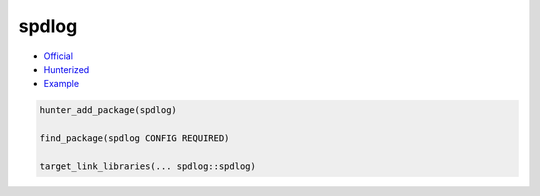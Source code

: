 .. spelling::

    spdlog

.. _pkg.spdlog:

spdlog
======

-  `Official <https://github.com/gabime/spdlog>`__
-  `Hunterized <https://github.com/hunter-packages/spdlog>`__
-  `Example <https://github.com/ruslo/hunter/blob/develop/examples/spdlog/CMakeLists.txt>`__

.. code-block:: cmake

    hunter_add_package(spdlog)

    find_package(spdlog CONFIG REQUIRED)

    target_link_libraries(... spdlog::spdlog)
